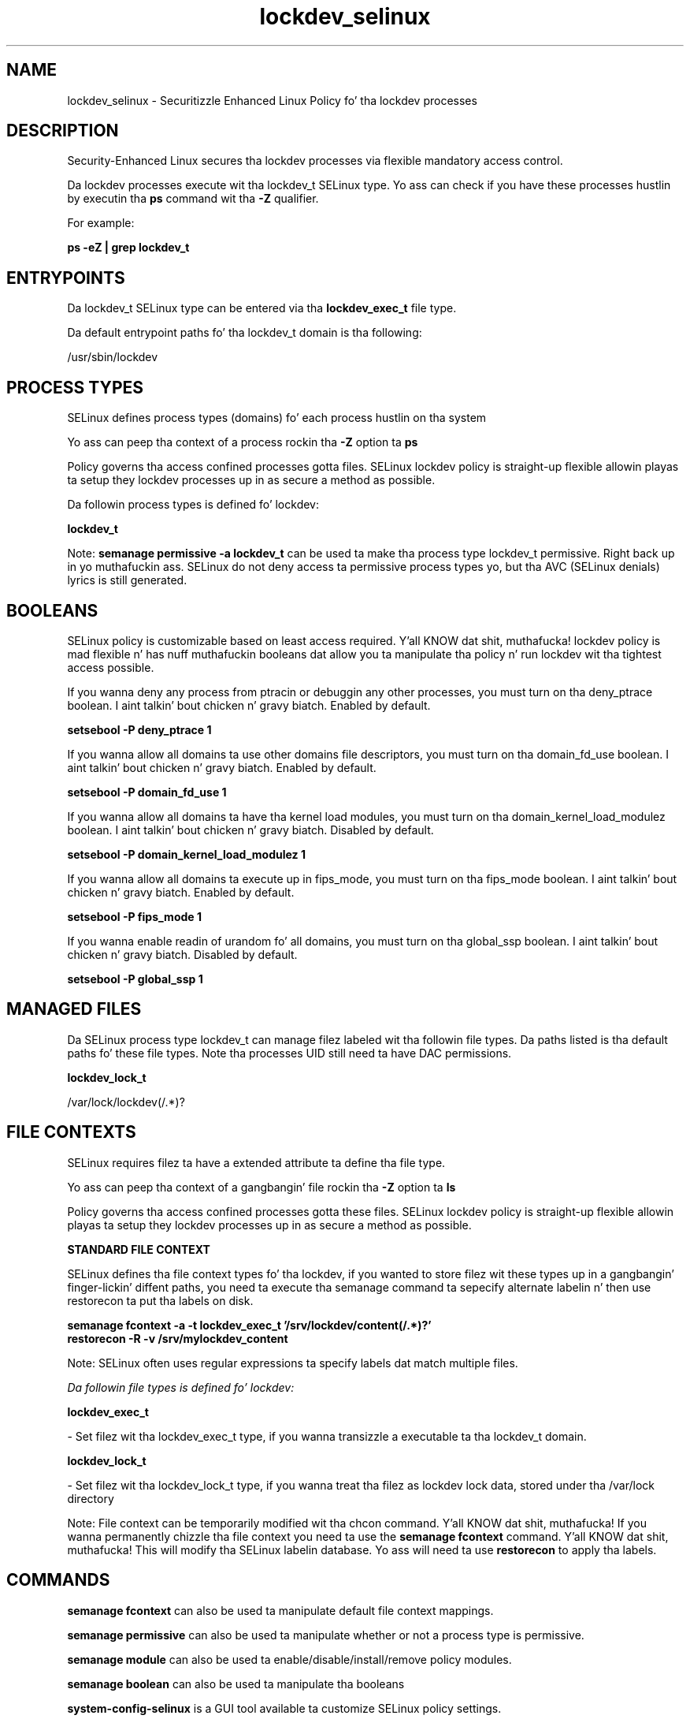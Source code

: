 .TH  "lockdev_selinux"  "8"  "14-12-02" "lockdev" "SELinux Policy lockdev"
.SH "NAME"
lockdev_selinux \- Securitizzle Enhanced Linux Policy fo' tha lockdev processes
.SH "DESCRIPTION"

Security-Enhanced Linux secures tha lockdev processes via flexible mandatory access control.

Da lockdev processes execute wit tha lockdev_t SELinux type. Yo ass can check if you have these processes hustlin by executin tha \fBps\fP command wit tha \fB\-Z\fP qualifier.

For example:

.B ps -eZ | grep lockdev_t


.SH "ENTRYPOINTS"

Da lockdev_t SELinux type can be entered via tha \fBlockdev_exec_t\fP file type.

Da default entrypoint paths fo' tha lockdev_t domain is tha following:

/usr/sbin/lockdev
.SH PROCESS TYPES
SELinux defines process types (domains) fo' each process hustlin on tha system
.PP
Yo ass can peep tha context of a process rockin tha \fB\-Z\fP option ta \fBps\bP
.PP
Policy governs tha access confined processes gotta files.
SELinux lockdev policy is straight-up flexible allowin playas ta setup they lockdev processes up in as secure a method as possible.
.PP
Da followin process types is defined fo' lockdev:

.EX
.B lockdev_t
.EE
.PP
Note:
.B semanage permissive -a lockdev_t
can be used ta make tha process type lockdev_t permissive. Right back up in yo muthafuckin ass. SELinux do not deny access ta permissive process types yo, but tha AVC (SELinux denials) lyrics is still generated.

.SH BOOLEANS
SELinux policy is customizable based on least access required. Y'all KNOW dat shit, muthafucka!  lockdev policy is mad flexible n' has nuff muthafuckin booleans dat allow you ta manipulate tha policy n' run lockdev wit tha tightest access possible.


.PP
If you wanna deny any process from ptracin or debuggin any other processes, you must turn on tha deny_ptrace boolean. I aint talkin' bout chicken n' gravy biatch. Enabled by default.

.EX
.B setsebool -P deny_ptrace 1

.EE

.PP
If you wanna allow all domains ta use other domains file descriptors, you must turn on tha domain_fd_use boolean. I aint talkin' bout chicken n' gravy biatch. Enabled by default.

.EX
.B setsebool -P domain_fd_use 1

.EE

.PP
If you wanna allow all domains ta have tha kernel load modules, you must turn on tha domain_kernel_load_modulez boolean. I aint talkin' bout chicken n' gravy biatch. Disabled by default.

.EX
.B setsebool -P domain_kernel_load_modulez 1

.EE

.PP
If you wanna allow all domains ta execute up in fips_mode, you must turn on tha fips_mode boolean. I aint talkin' bout chicken n' gravy biatch. Enabled by default.

.EX
.B setsebool -P fips_mode 1

.EE

.PP
If you wanna enable readin of urandom fo' all domains, you must turn on tha global_ssp boolean. I aint talkin' bout chicken n' gravy biatch. Disabled by default.

.EX
.B setsebool -P global_ssp 1

.EE

.SH "MANAGED FILES"

Da SELinux process type lockdev_t can manage filez labeled wit tha followin file types.  Da paths listed is tha default paths fo' these file types.  Note tha processes UID still need ta have DAC permissions.

.br
.B lockdev_lock_t

	/var/lock/lockdev(/.*)?
.br

.SH FILE CONTEXTS
SELinux requires filez ta have a extended attribute ta define tha file type.
.PP
Yo ass can peep tha context of a gangbangin' file rockin tha \fB\-Z\fP option ta \fBls\bP
.PP
Policy governs tha access confined processes gotta these files.
SELinux lockdev policy is straight-up flexible allowin playas ta setup they lockdev processes up in as secure a method as possible.
.PP

.PP
.B STANDARD FILE CONTEXT

SELinux defines tha file context types fo' tha lockdev, if you wanted to
store filez wit these types up in a gangbangin' finger-lickin' diffent paths, you need ta execute tha semanage command ta sepecify alternate labelin n' then use restorecon ta put tha labels on disk.

.B semanage fcontext -a -t lockdev_exec_t '/srv/lockdev/content(/.*)?'
.br
.B restorecon -R -v /srv/mylockdev_content

Note: SELinux often uses regular expressions ta specify labels dat match multiple files.

.I Da followin file types is defined fo' lockdev:


.EX
.PP
.B lockdev_exec_t
.EE

- Set filez wit tha lockdev_exec_t type, if you wanna transizzle a executable ta tha lockdev_t domain.


.EX
.PP
.B lockdev_lock_t
.EE

- Set filez wit tha lockdev_lock_t type, if you wanna treat tha filez as lockdev lock data, stored under tha /var/lock directory


.PP
Note: File context can be temporarily modified wit tha chcon command. Y'all KNOW dat shit, muthafucka!  If you wanna permanently chizzle tha file context you need ta use the
.B semanage fcontext
command. Y'all KNOW dat shit, muthafucka!  This will modify tha SELinux labelin database.  Yo ass will need ta use
.B restorecon
to apply tha labels.

.SH "COMMANDS"
.B semanage fcontext
can also be used ta manipulate default file context mappings.
.PP
.B semanage permissive
can also be used ta manipulate whether or not a process type is permissive.
.PP
.B semanage module
can also be used ta enable/disable/install/remove policy modules.

.B semanage boolean
can also be used ta manipulate tha booleans

.PP
.B system-config-selinux
is a GUI tool available ta customize SELinux policy settings.

.SH AUTHOR
This manual page was auto-generated using
.B "sepolicy manpage".

.SH "SEE ALSO"
selinux(8), lockdev(8), semanage(8), restorecon(8), chcon(1), sepolicy(8)
, setsebool(8)</textarea>

<div id="button">
<br/>
<input type="submit" name="translate" value="Tranzizzle Dis Shiznit" />
</div>

</form> 

</div>

<div id="space3"></div>
<div id="disclaimer"><h2>Use this to translate your words into gangsta</h2>
<h2>Click <a href="more.html">here</a> to learn more about Gizoogle</h2></div>

</body>
</html>
